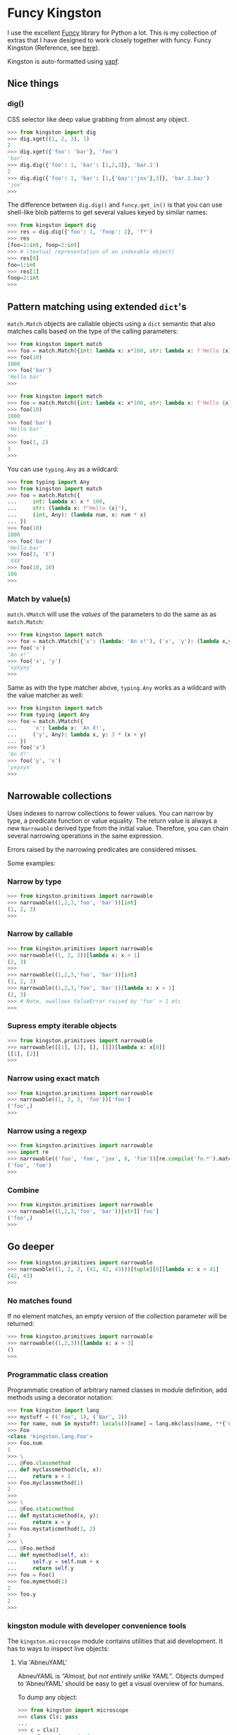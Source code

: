 * Funcy Kingston

I use the excellent [[https://funcy.readthedocs.io/][Funcy]] library for Python a lot. This is my
collection of extras that I have designed to work closely together
with funcy. Funcy Kingston (Reference, see [[https://youtu.be/U79o7qwul48][here]]).

Kingston is auto-formatted using [[https://github.com/google/yapf][yapf]].

** Nice things

*** dig()

CSS selector like deep value grabbing from almost any object.

#+BEGIN_SRC python
>>> from kingston import dig
>>> dig.xget((1, 2, 3), 1)
2
>>> dig.xget({'foo': 'bar'}, 'foo')
'bar'
>>> dig.dig({'foo': 1, 'bar': [1,2,3]}, 'bar.1')
2
>>> dig.dig({'foo': 1, 'bar': [1,{'baz':'jox'},3]}, 'bar.1.baz')
'jox'
>>>
#+END_SRC

The difference between =dig.dig()= and =funcy.get_in()= is that you
can use shell-like blob patterns to get several values keyed by
similar names:

#+BEGIN_SRC python
>>> from kingston import dig
>>> res = dig.dig({'foo': 1, 'foop': 2}, 'f*')
>>> res
[foo=1:int, foop=2:int]
>>> # (textual representation of an indexable object)
>>> res[0]
foo=1:int
>>> res[1]
foop=2:int
>>>
#+END_SRC

** Pattern matching using extended =dict='s

=match.Match= objects are callable objects using a =dict= semantic
that also matches calls based on the type of the calling parameters:

#+BEGIN_SRC python
>>> from kingston import match
>>> foo = match.Match({int: lambda x: x*100, str: lambda x: f'Hello {x}'})
>>> foo(10)
1000
>>> foo('bar')
'Hello bar'
>>>
#+END_SRC

#+BEGIN_SRC python
>>> from kingston import match
>>> foo = match.Match({int: lambda x: x*100, str: lambda x: f'Hello {x}', (int, int): lambda a,b: a+b})
>>> foo(10)
1000
>>> foo('bar')
'Hello bar'
>>>
>>> foo(1, 2)
3
>>>
#+END_SRC

You can use =typing.Any= as a wildcard:

#+BEGIN_SRC python
>>> from typing import Any
>>> from kingston import match
>>> foo = match.Match({
...     int: lambda x: x * 100,
...     str: (lambda x: f"Hello {x}"),
...     (int, Any): (lambda num, x: num * x)
... })
>>> foo(10)
1000
>>> foo('bar')
'Hello bar'
>>> foo(3, 'X')
'XXX'
>>> foo(10, 10)
100
>>>
#+END_SRC


*** Match by value(s)

=match.VMatch= will use the /values/ of the parameters to do the same
as as =match.Match=:

#+BEGIN_SRC python
>>> from kingston import match
>>> foo = match.VMatch({'x': (lambda: 'An x!'), ('x', 'y'): (lambda x,y: 3*(x+y))})
>>> foo('x')
'An x!'
>>> foo('x', 'y')
'xyxyxy'
>>>
#+END_SRC

Same as with the type matcher above, =typing.Any= works as a wildcard
with the value matcher as well:

#+BEGIN_SRC python
>>> from kingston import match
>>> from typing import Any
>>> foo = match.VMatch({
...     'x': lambda x: 'An X!',
...     ('y', Any): lambda x, y: 3 * (x + y)
... })
>>> foo('x')
'An X!'
>>> foo('y', 'x')
'yxyxyx'
>>>
#+END_SRC



** Narrowable collections

Uses indexes to narrow collections to fewer values. You can narrow by
type, a predicate function or value equality. The return value is
always a new =Narrowable= derived type from the initial
value. Therefore, you can chain several narrowing operations in the
same expression.

Errors raised by the narrowing predicates are considered misses.

Some examples:

*** Narrow by type

#+BEGIN_SRC python
>>> from kingston.primitives import narrowable
>>> narrowable((1,2,3,'foo', 'bar'))[int]
(1, 2, 3)
>>>
#+END_SRC

*** Narrow by callable

#+BEGIN_SRC python
>>> from kingston.primitives import narrowable
>>> narrowable((1, 2, 3))[lambda x: x > 1]
(2, 3)
>>>
>>> narrowable((1,2,3,'foo', 'bar'))[int]
(1, 2, 3)
>>> narrowable((1,2,3,'foo', 'bar'))[lambda x: x > 1]
(2, 3)
>>> # Note, swallows ValueError raised by 'foo' > 1 etc
>>>
#+END_SRC

*** Supress empty iterable objects

#+BEGIN_SRC python
>>> from kingston.primitives import narrowable
>>> narrowable([[1], [2], [], []])[lambda x: x[0]]
[[1], [2]]
>>>
#+END_SRC

*** Narrow using exact match

#+BEGIN_SRC python
>>> from kingston.primitives import narrowable
>>> narrowable((1, 2, 3, 'foo'))['foo']
('foo',)
>>>
#+END_SRC

*** Narrow using a regexp

#+BEGIN_SRC python
>>> from kingston.primitives import narrowable
>>> import re
>>> narrowable(('foo', 'fom', 'jox', 8, 'fim'))[re.compile('fo.*').match]
('foo', 'fom')
>>>
#+END_SRC

*** Combine

#+BEGIN_SRC python
>>> from kingston.primitives import narrowable
>>> narrowable((1,2,3,'foo', 'bar'))[str]['foo']
('foo',)
>>>
#+END_SRC

** Go deeper

#+BEGIN_SRC python
>>> from kingston.primitives import narrowable
>>> narrowable((1, 2, 3, (41, 42, 43)))[tuple][0][lambda x: x > 41]
(42, 43)
>>>
#+END_SRC

*** No matches found

If no element matches, an empty version of the collection parameter
will be returned:

#+BEGIN_SRC python
>>> from kingston.primitives import narrowable
>>> narrowable((1,2,3))[lambda x: x > 3]
()
>>>
#+END_SRC


*** Programmatic class creation

Programmatic creation of arbitrary named classes in module definition,
add methods using a decorator notation:

#+BEGIN_SRC python
>>> from kingston import lang
>>> mystuff = (('Foo', 1), ('Bar', 2))
>>> for name, num in mystuff: locals()[name] = lang.mkclass(name, **{'num': num})
>>> Foo
<class 'kingston.lang.Foo'>
>>> Foo.num
1
>>> \
... @Foo.classmethod
... def myclassmethod(cls, x):
...     return x + 1
>>> Foo.myclassmethod(1)
2
>>>
>>> \
... @Foo.staticmethod
... def mystaticmethod(x, y):
...     return x + y
>>> Foo.mystaticmethod(1, 2)
3
>>> \
... @Foo.method
... def mymethod(self, x):
...     self.y = self.num + x
...     return self.y
>>> foo = Foo()
>>> foo.mymethod(1)
2
>>> foo.y
2
>>>
#+END_SRC

*** kingston module with developer convenience tools

The =kingston.microscope= module contains utilities that aid
development. It has to ways to inspect live objects:


**** Via 'AbneuYAML'

AbneuYAML is /“Almost, but not entirely unlike YAML”/. Objects dumped
to ‘AbneuYAML’ should be easy to get a visual overview of for humans.

To dump any object:

#+BEGIN_SRC python
>>> from kingston import microscope
>>> class Cls: pass
...
>>> c = Cls()
>>> c.foo, c.bar = 1, 2
>>> c.sub = Cls()
>>> c.sub.foo, c.sub.bar, c.sub.baz = 3, 4, [1, 2]
>>> encoded = microscope.abneuyaml(c)
>>> print(encoded) #doctest: +ELLIPSIS
<__main__.Cls object at 0x...>:Cls
  foo=1:int
  bar=2:int
  sub=<__main__.Cls object at 0x...>:Cls
    foo=3:int
    bar=4:int
    baz=[1, 2]:list
>>>
#+END_SRC


** A simple way of creating small DSL's using Python operator overloading.

#+BEGIN_SRC python
>>> from kingston import lang
>>> \
... class PipingExample(lang.Piping):
...     def __add__(self, value) -> lang.Piping:
...         self.queue(lambda a, b: a + b, value)
...         return self
...
>>> simplest_pipe = PipingExample(10)
>>> res = simplest_pipe + 10 + 20
>>> res()
40
>>>
#+END_SRC

Mostly, you'll want to use the pipe operator to define simple
composition:

#+BEGIN_SRC python
>>> from kingston import lang
>>> incr = lambda x: x + 1
>>> showr = "It is {}!".format
>>> (lang.ComposePiping(5) >> incr >> incr >> showr)()
'It is 7!'
>>>
#+END_SRC

